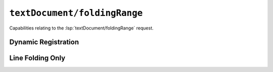 ``textDocument/foldingRange``
=============================

Capabilities relating to the :lsp:`textDocument/foldingRange` request.

Dynamic Registration
--------------------

.. capabilities:bool-table:: text_document.folding_range.dynamic_registration

Line Folding Only
-----------------

.. capabilities:bool-table:: text_document.folding_range.line_folding_only
